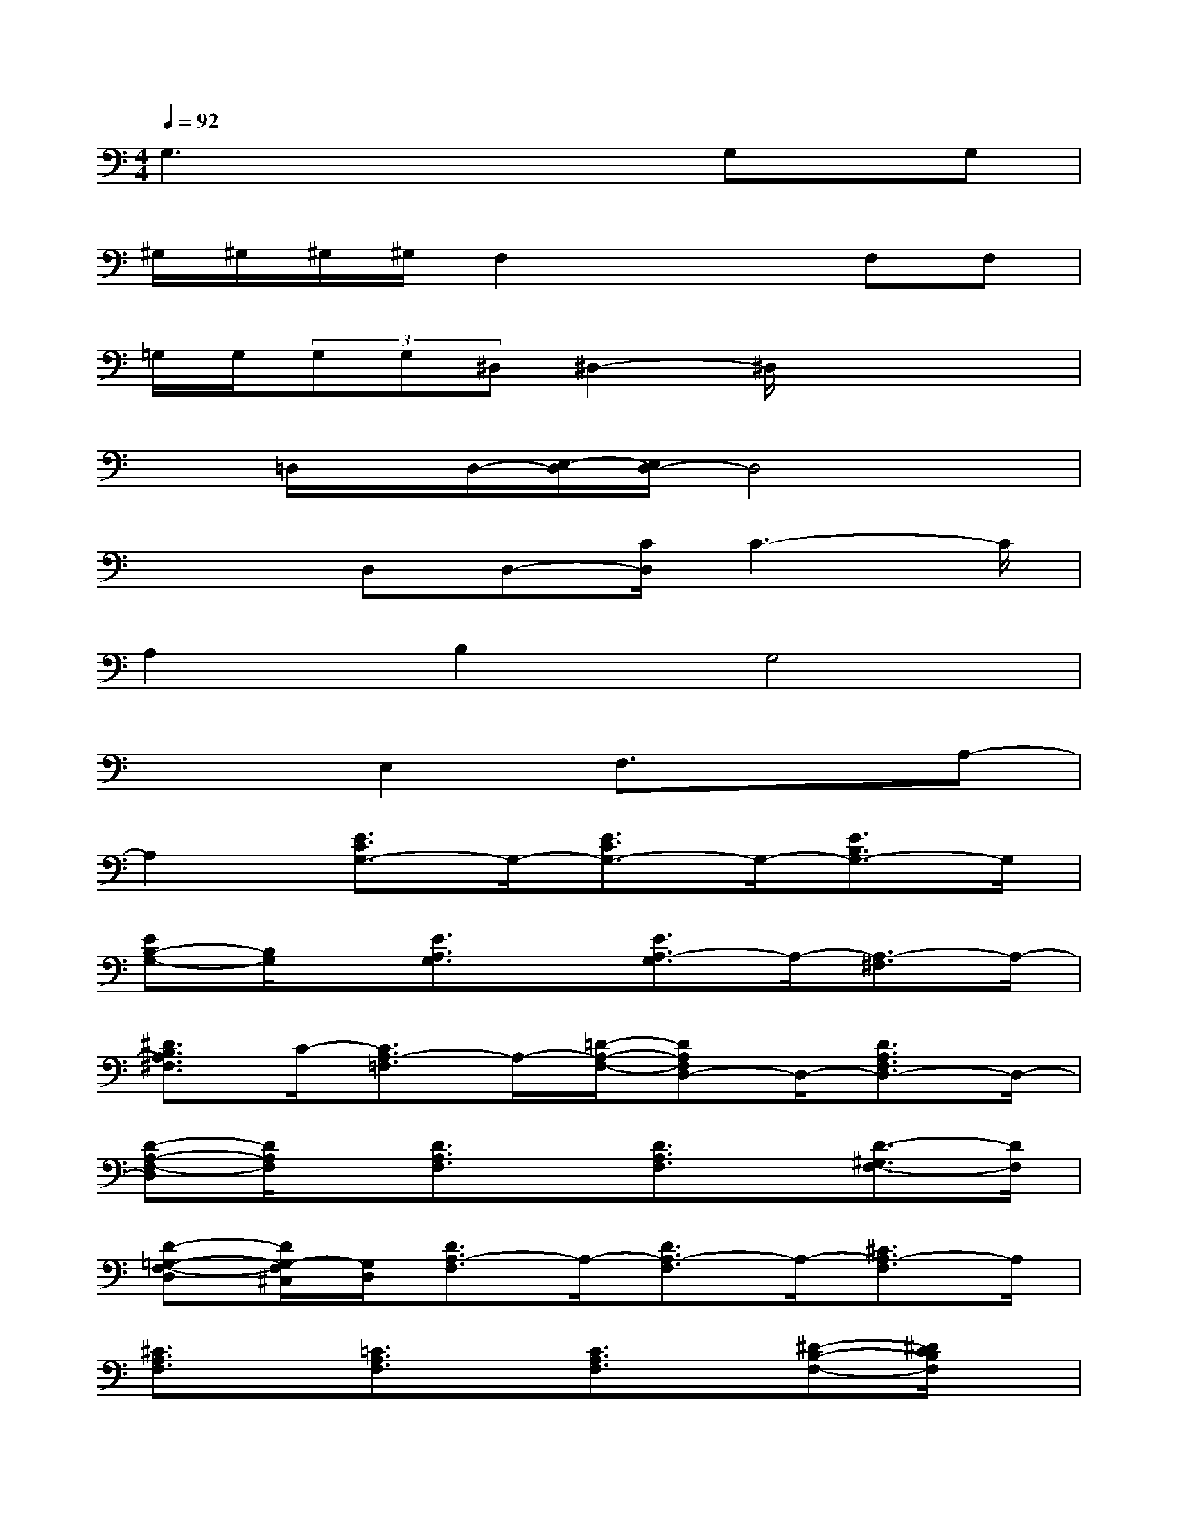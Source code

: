 X:1
T:
M:4/4
L:1/8
Q:1/4=92
K:C%0sharps
V:1
G,3x2x/2G,x/2G,|
^G,/2^G,/2^G,/2^G,/2F,2x2F,F,|
=G,/2G,/2(3G,G,^D,^D,2-^D,/2x2x/2|
x=D,/2x/2D,/2-[E,/2-D,/2][E,/2D,/2-]D,4x/2|
x2D,D,-[C/2D,/2]C3-C/2|
A,2B,2G,4|
x2E,2F,3/2x3/2A,-|
A,2[E3/2C3/2G,3/2-]G,/2-[E3/2C3/2G,3/2-]G,/2-[E3/2B,3/2G,3/2-]G,/2|
[EB,-G,-][B,/2G,/2]x/2[E3/2A,3/2G,3/2]x/2[E3/2A,3/2-G,3/2]A,/2-[A,3/2-^F,3/2]A,/2-|
[^D3/2B,3/2A,3/2^F,3/2]C/2-[C3/2A,3/2-=F,3/2]A,/2-[=D/2-A,/2-F,/2-][DA,F,D,-]D,/2-[D3/2A,3/2F,3/2D,3/2-]D,/2-|
[D-A,-F,-D,][D/2A,/2F,/2]x/2[D3/2A,3/2F,3/2]x/2[D3/2A,3/2F,3/2]x/2[D3/2-^G,3/2F,3/2-][D/2F,/2]|
[D-=G,-F,-D,][D/2G,/2-F,/2^C,/2][G,/2D,/2][D3/2A,3/2-F,3/2]A,/2-[D3/2A,3/2-F,3/2]A,/2-[^C3/2A,3/2-F,3/2]A,/2|
[^C3/2A,3/2F,3/2]x/2[=C3/2A,3/2F,3/2]x/2[C3/2A,3/2F,3/2]x/2[^D-B,-F,-][^D/2C/2B,/2F,/2]x/2|
[^D3/2B,3/2F,3/2]G,/2-[E3/2C3/2G,3/2E,3/2-]E,/2-[E3/2C3/2G,3/2E,3/2-]E,/2-[E3/2B,3/2G,3/2E,3/2-]E,/2|
[E3/2B,3/2G,3/2]x/2[E3/2A,3/2G,3/2]x/2[E3/2A,3/2G,3/2E,3/2-]E,/2[=D3/2A,3/2F,3/2-]F,/2|
[^D3/2-A,3/2^F,3/2-][^D/2^F,/2][E/2-B,/2-G,/2-][E/2-B,/2-G,/2-=F,/2][E/2B,/2G,/2]E,/2[E/2-B,/2-G,/2-F,/2][EB,G,-]G,/2-[E3/2A,3/2G,3/2-]G,/2-